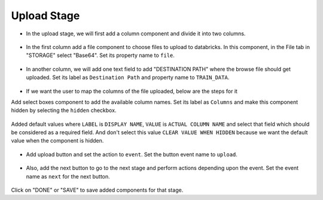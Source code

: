 Upload Stage
======================

- In the upload stage, we will first add a column component and divide it into two columns.

   .. figure:: ../../../_assets/web-app/add-stage-uplaod-column.PNG
      :alt: web-app
      :width: 80%


- In the first column add a file component to choose files to upload to databricks. In this component, in the File tab in "STORAGE" select "Base64". Set its property name to ``file``.


   .. figure:: ../../../_assets/web-app/add-stage-uplaod-file.PNG
      :alt: web-app
      :width: 80%


- In another column, we will add one text field to add "DESTINATION PATH" where the browse file should get uploaded. Set its label as ``Destination Path`` and property name to ``TRAIN_DATA``.

   .. figure:: ../../../_assets/web-app/add-stage-uplaod-textfield.PNG
      :alt: web-app
      :width: 80%

- If we want the user to map the columns of the file uploaded, below are the steps for it

Add select boxes component to add the available column names. Set its label as ``Columns`` and make this component hidden by selecting the ``hidden`` checkbox.

   .. figure:: ../../../_assets/web-app/match-api-display.PNG
      :alt: web-app
      :width: 80%

Added default values where ``LABEL`` is ``DISPLAY NAME``, ``VALUE`` is ``ACTUAL COLUMN NAME`` and select that field which should be considered as a required field. And don't select this value ``CLEAR VALUE WHEN HIDDEN`` because we want the default value when the component is hidden.

   .. figure:: ../../../_assets/web-app/match-api-data.PNG
      :alt: web-app
      :width: 80%

   .. figure:: ../../../_assets/web-app/match-api.PNG
      :alt: web-app
      :width: 80%

- Add upload button and set the action to ``event``. Set the button event name to ``upload``.

   .. figure:: ../../../_assets/web-app/add-stage-uplaod-button1.PNG
      :alt: web-app
      :width: 80%


   .. figure:: ../../../_assets/web-app/add-stage-uplaod-button2.PNG
      :alt: web-app
      :width: 80%
   

- Also, add the next button to go to the next stage and perform actions depending upon the event. Set the event name as ``next`` for the next button.

   .. figure:: ../../../_assets/web-app/add-stage-next-button1.PNG
      :alt: web-app
      :width: 80%
   

   .. figure:: ../../../_assets/web-app/add-stage-next-button2.PNG
      :alt: web-app
      :width: 80%
   

Click on "DONE" or "SAVE" to save added components for that stage.
